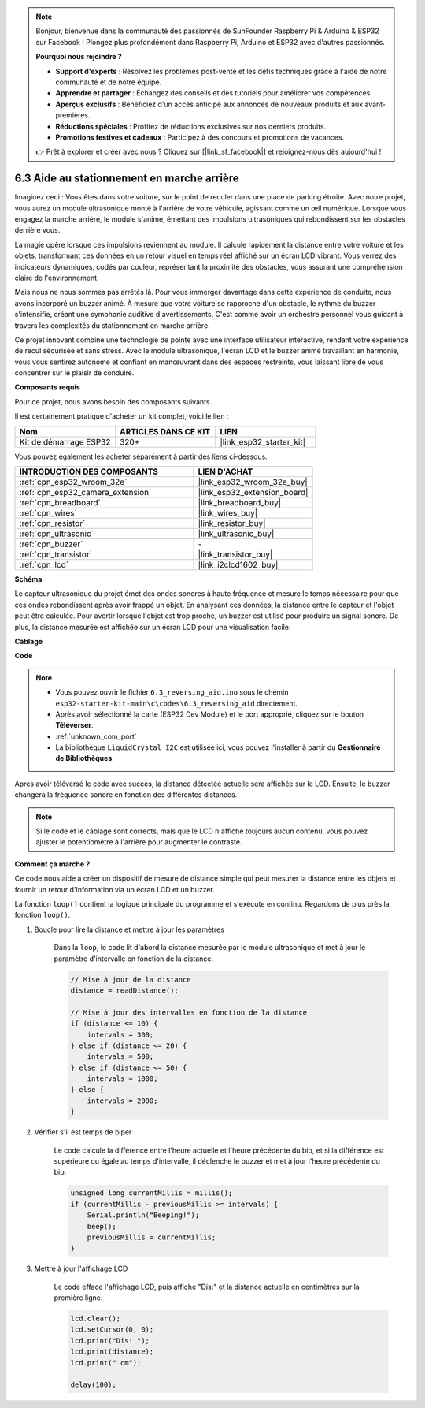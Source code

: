 .. note::

    Bonjour, bienvenue dans la communauté des passionnés de SunFounder Raspberry Pi & Arduino & ESP32 sur Facebook ! Plongez plus profondément dans Raspberry Pi, Arduino et ESP32 avec d'autres passionnés.

    **Pourquoi nous rejoindre ?**

    - **Support d'experts** : Résolvez les problèmes post-vente et les défis techniques grâce à l'aide de notre communauté et de notre équipe.
    - **Apprendre et partager** : Échangez des conseils et des tutoriels pour améliorer vos compétences.
    - **Aperçus exclusifs** : Bénéficiez d'un accès anticipé aux annonces de nouveaux produits et aux avant-premières.
    - **Réductions spéciales** : Profitez de réductions exclusives sur nos derniers produits.
    - **Promotions festives et cadeaux** : Participez à des concours et promotions de vacances.

    👉 Prêt à explorer et créer avec nous ? Cliquez sur [|link_sf_facebook|] et rejoignez-nous dès aujourd'hui !

.. _ar_reversing_aid:

6.3 Aide au stationnement en marche arrière
==================================================

Imaginez ceci : Vous êtes dans votre voiture, sur le point de reculer dans une place de parking étroite. Avec notre projet, vous aurez un module ultrasonique monté à l'arrière de votre véhicule, agissant comme un œil numérique. Lorsque vous engagez la marche arrière, le module s'anime, émettant des impulsions ultrasoniques qui rebondissent sur les obstacles derrière vous.

La magie opère lorsque ces impulsions reviennent au module. Il calcule rapidement la distance entre votre voiture et les objets, transformant ces données en un retour visuel en temps réel affiché sur un écran LCD vibrant. Vous verrez des indicateurs dynamiques, codés par couleur, représentant la proximité des obstacles, vous assurant une compréhension claire de l'environnement.

Mais nous ne nous sommes pas arrêtés là. Pour vous immerger davantage dans cette expérience de conduite, nous avons incorporé un buzzer animé. À mesure que votre voiture se rapproche d'un obstacle, le rythme du buzzer s'intensifie, créant une symphonie auditive d'avertissements. C'est comme avoir un orchestre personnel vous guidant à travers les complexités du stationnement en marche arrière.

Ce projet innovant combine une technologie de pointe avec une interface utilisateur interactive, rendant votre expérience de recul sécurisée et sans stress. Avec le module ultrasonique, l'écran LCD et le buzzer animé travaillant en harmonie, vous vous sentirez autonome et confiant en manœuvrant dans des espaces restreints, vous laissant libre de vous concentrer sur le plaisir de conduire.

**Composants requis**

Pour ce projet, nous avons besoin des composants suivants.

Il est certainement pratique d'acheter un kit complet, voici le lien :

.. list-table::
    :widths: 20 20 20
    :header-rows: 1

    *   - Nom	
        - ARTICLES DANS CE KIT
        - LIEN
    *   - Kit de démarrage ESP32
        - 320+
        - |link_esp32_starter_kit|

Vous pouvez également les acheter séparément à partir des liens ci-dessous.

.. list-table::
    :widths: 30 20
    :header-rows: 1

    *   - INTRODUCTION DES COMPOSANTS
        - LIEN D'ACHAT

    *   - :ref:`cpn_esp32_wroom_32e`
        - |link_esp32_wroom_32e_buy|
    *   - :ref:`cpn_esp32_camera_extension`
        - |link_esp32_extension_board|
    *   - :ref:`cpn_breadboard`
        - |link_breadboard_buy|
    *   - :ref:`cpn_wires`
        - |link_wires_buy|
    *   - :ref:`cpn_resistor`
        - |link_resistor_buy|
    *   - :ref:`cpn_ultrasonic`
        - |link_ultrasonic_buy|
    *   - :ref:`cpn_buzzer`
        - \-
    *   - :ref:`cpn_transistor`
        - |link_transistor_buy|
    *   - :ref:`cpn_lcd`
        - |link_i2clcd1602_buy|

**Schéma**

.. image:: ../../img/circuit/circuit_6.4_reversing_aid.png
    :width: 800
    :align: center

Le capteur ultrasonique du projet émet des ondes sonores à haute fréquence et mesure le temps nécessaire pour que ces ondes rebondissent après avoir frappé un objet. En analysant ces données, la distance entre le capteur et l'objet peut être calculée. Pour avertir lorsque l'objet est trop proche, un buzzer est utilisé pour produire un signal sonore. De plus, la distance mesurée est affichée sur un écran LCD pour une visualisation facile.

**Câblage**

.. image:: ../../img/wiring/6.4_aid_ultrasonic_bb.png

**Code**

.. note::

    * Vous pouvez ouvrir le fichier ``6.3_reversing_aid.ino`` sous le chemin ``esp32-starter-kit-main\c\codes\6.3_reversing_aid`` directement.
    * Après avoir sélectionné la carte (ESP32 Dev Module) et le port approprié, cliquez sur le bouton **Téléverser**.
    * :ref:`unknown_com_port`
    * La bibliothèque ``LiquidCrystal I2C`` est utilisée ici, vous pouvez l'installer à partir du **Gestionnaire de Bibliothèques**.


.. raw:: html

    <iframe src=https://create.arduino.cc/editor/sunfounder01/c06deba0-36fd-4f17-8290-c7a39202e089/preview?embed style="height:510px;width:100%;margin:10px 0" frameborder=0></iframe>
    

Après avoir téléversé le code avec succès, la distance détectée actuelle sera affichée sur le LCD. Ensuite, le buzzer changera la fréquence sonore en fonction des différentes distances.

.. note:: 

    Si le code et le câblage sont corrects, mais que le LCD n'affiche toujours aucun contenu, vous pouvez ajuster le potentiomètre à l'arrière pour augmenter le contraste.


**Comment ça marche ?**

Ce code nous aide à créer un dispositif de mesure de distance simple qui peut mesurer la distance entre les objets et fournir un retour d'information via un écran LCD et un buzzer.

La fonction ``loop()`` contient la logique principale du programme et s'exécute en continu. Regardons de plus près la fonction ``loop()``.

#. Boucle pour lire la distance et mettre à jour les paramètres

    Dans la ``loop``, le code lit d'abord la distance mesurée par le module ultrasonique et met à jour le paramètre d'intervalle en fonction de la distance.

    .. code-block:: arduino

        // Mise à jour de la distance
        distance = readDistance();

        // Mise à jour des intervalles en fonction de la distance
        if (distance <= 10) {
            intervals = 300;
        } else if (distance <= 20) {
            intervals = 500;
        } else if (distance <= 50) {
            intervals = 1000;
        } else {
            intervals = 2000;
        }

#. Vérifier s'il est temps de biper

    Le code calcule la différence entre l'heure actuelle et l'heure précédente du bip, et si la différence est supérieure ou égale au temps d'intervalle, il déclenche le buzzer et met à jour l'heure précédente du bip.

    .. code-block:: arduino

        unsigned long currentMillis = millis();
        if (currentMillis - previousMillis >= intervals) {
            Serial.println("Beeping!");
            beep();
            previousMillis = currentMillis;
        }

#. Mettre à jour l'affichage LCD

    Le code efface l'affichage LCD, puis affiche "Dis:" et la distance actuelle en centimètres sur la première ligne.

    .. code-block:: arduino

        lcd.clear();
        lcd.setCursor(0, 0);
        lcd.print("Dis: ");
        lcd.print(distance);
        lcd.print(" cm");

        delay(100);





